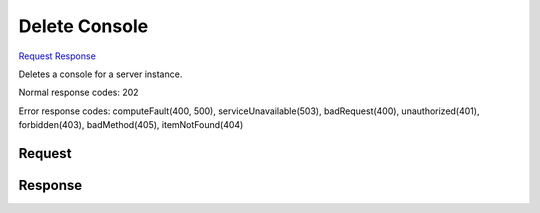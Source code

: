 
Delete Console
==============

`Request <DELETE_delete_console_v2.1_tenant_id_servers_server_id_consoles_console_id_.rst#request>`__
`Response <DELETE_delete_console_v2.1_tenant_id_servers_server_id_consoles_console_id_.rst#response>`__

.. rest_method:: DELETE /v2.1/{tenant_id}/servers/{server_id}/consoles/{console_id}

Deletes a console for a server instance.



Normal response codes: 202

Error response codes: computeFault(400, 500), serviceUnavailable(503), badRequest(400),
unauthorized(401), forbidden(403), badMethod(405), itemNotFound(404)

Request
^^^^^^^

.. rest_parameters:: parameters.yaml

	- tenant_id: tenant_id
	- server_id: server_id
	- console_id: console_id







Response
^^^^^^^^




